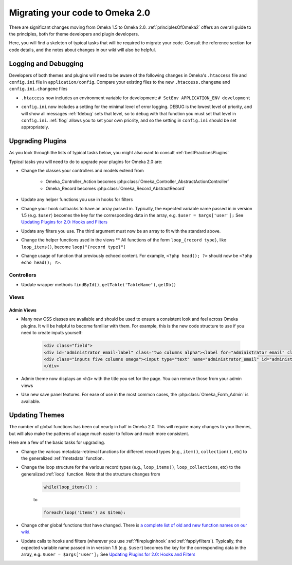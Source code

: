 .. _migrating:

################################
Migrating your code to Omeka 2.0
################################

There are significant changes moving from Omeka 1.5 to Omeka 2.0. :ref:`principlesOfOmeka2` offers an overall guide to the principles, both for theme developers and plugin developers.

Here, you will find a skeleton of typical tasks that will be required to migrate your code. Consult the reference section for code details, and the notes about changes in our wiki will also be helpful.

*********************
Logging and Debugging
*********************

Developers of both themes and plugins will need to be aware of the following changes in Omeka's ``.htaccess`` file and ``config.ini`` file in ``application/config``. Compare your existing files to the new ``.htaccess.changeme`` and ``config.ini.changeme`` files

* ``.htaccess`` now includes an environment variable for development: ``# SetEnv APPLICATION_ENV development``

* ``config.ini`` now includes a setting for the minimal level of error logging. DEBUG is the lowest level of priority, and will show all messages :ref:`fdebug` sets that level, so to debug with that function you must set that level in ``config.ini``. :ref:`flog` allows you to set your own priority, and so the setting in ``config.ini`` should be set appropriately.
      .. code-block::
        ; log.priority
        ; The minimum priority level of messages that should be logged.
        ; default: Zend_Log::WARN (Logs warnings and above)
        log.priority = Zend_Log::DEBUG
            



*****************
Upgrading Plugins
*****************

As you look through the lists of typical tasks below, you might also want to consult :ref:`bestPracticesPlugins`

Typical tasks you will need to do to upgrade your plugins for Omeka 2.0 are:

* Change the classes your controllers and models extend from

    * Omeka_Controller_Action becomes :php:class:`Omeka_Controller_AbstractActionController` 

    * Omeka_Record becomes :php:class:`Omeka_Record_AbstractRecord`

* Update any helper functions you use in hooks for filters

* Change your hook callbacks to have an array passed in. Typically, the expected variable name passed in in version 1.5 (e.g. ``$user``) becomes the key for the corresponding data in the array, e.g. ``$user = $args['user'];`` See `Updating Plugins for 2.0: Hooks and Filters <http://omeka.org/codex/Updating_Plugins_For_2.0#Hooks_and_Filters>`_ 

* Update any filters you use. The third argument must now be an array to fit with the standard above.

* Change the helper functions used in the views ** All functions of the form ``loop_{record type}``, like ``loop_items()``, become ``loop("{record type}")``

* Change usage of function that previously echoed content. For example, ``<?php head(); ?>`` should now be ``<?php echo head(); ?>``.

Controllers
===========

* Update wrapper methods ``findById()``, ``getTable('TableName')``, ``getDb()`` 
   
   
Views
=====

Admin Views
-----------

* Many new CSS classes are available and should be used to ensure a consistent look and feel across Omeka plugins. It will be helpful to become familiar with them. For example, this is the new code structure to use if you need to create inputs yourself:
    
    .. code-block:: php
    
       <div class="field">
       <div id="administrator_email-label" class="two columns alpha"><label for="administrator_email" class="required">Administrator Email</label></div>
       <div class="inputs five columns omega"><input type="text" name="administrator_email" id="administrator_email" value="knguye27@gmu.edu <mailto:value=%22knguye27@gmu.edu>"></div>
       </div>

* Admin theme now displays an ``<h1>`` with the title you set for the page. You can remove those from your admin views
 
* Use new save panel features. For ease of use in the most common cases, the :php:class:`Omeka_Form_Admin` is available.


 
***************
Updating Themes
***************

The number of global functions has been cut nearly in half in Omeka 2.0. This will require many changes to your themes, but will also make the patterns of usage much easier to follow and much more consistent.

Here are a few of the basic tasks for upgrading.

* Change the various metadata-retrieval functions for different record types (e.g., ``item()``, ``collection()``, etc) to the generalized :ref:`fmetadata` function.

* Change the loop structure for the various record types (e.g., ``loop_items()``, ``loop_collections``, etc) to the generalized :ref:`loop` function. Note that the structure changes from
    
    .. code-block:: php
    
        while(loop_items()) :
    
    to
    
    .. code-block:: php
    
        foreach(loop('items') as $item):
        

* Change other global functions that have changed. There is `a complete list of old and new function names on our wiki <http://omeka.org/codex/Updating_Plugins_For_2.0#Function_Replacements>`_. 
 
* Update calls to hooks and filters (wherever you use :ref:`ffirepluginhook` and :ref:`fapplyfilters`). Typically, the expected variable name passed in in version 1.5 (e.g. ``$user``) becomes the key for the corresponding data in the array, e.g. ``$user = $args['user'];`` See `Updating Plugins for 2.0: Hooks and Filters <http://omeka.org/codex/Updating_Plugins_For_2.0#Hooks_and_Filters>`_







